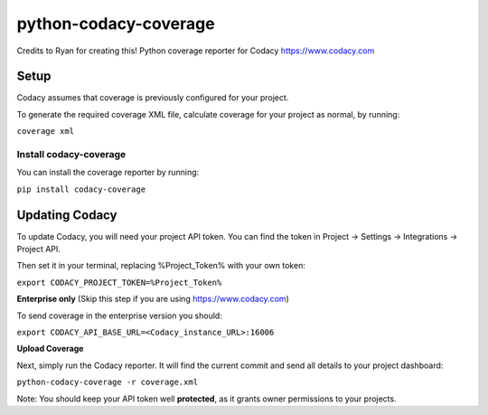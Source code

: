 python-codacy-coverage
======================

Credits to Ryan for creating this! Python coverage reporter for Codacy https://www.codacy.com

.. image:: https://api.codacy.com/project/badge/grade/3a8cf06a9db94d0ab3d55e0357bc8f9d
   :target: https://www.codacy.com/app/Codacy/python-codacy-coverage
   :alt: Codacy Badge
.. image:: https://api.codacy.com/project/badge/coverage/3a8cf06a9db94d0ab3d55e0357bc8f9d
   :target: https://www.codacy.com/app/Codacy/python-codacy-coverage
   :alt: Codacy Badge
.. image:: https://circleci.com/gh/codacy/python-codacy-coverage.png?style=shield&circle-token=:circle-token
   :target: https://circleci.com/gh/codacy/python-codacy-coverage
   :alt: Build Status
.. image:: https://badge.fury.io/py/codacy-coverage.svg
   :target: https://badge.fury.io/py/codacy-coverage
   :alt: PyPI version
   
Setup
-----

Codacy assumes that coverage is previously configured for your project.

To generate the required coverage XML file, calculate coverage for your project as normal, by running:

``coverage xml``

Install codacy-coverage
~~~~~~~~~~~~~~~~~~~~~~~

You can install the coverage reporter by running:

``pip install codacy-coverage``

Updating Codacy
---------------

To update Codacy, you will need your project API token. You can find the token in Project -> Settings -> Integrations -> Project API.

Then set it in your terminal, replacing %Project_Token% with your own token:

``export CODACY_PROJECT_TOKEN=%Project_Token%``

**Enterprise only** (Skip this step if you are using https://www.codacy.com)

To send coverage in the enterprise version you should:

``export CODACY_API_BASE_URL=<Codacy_instance_URL>:16006``

**Upload Coverage**

Next, simply run the Codacy reporter. It will find the current commit and send all details to your project dashboard:

``python-codacy-coverage -r coverage.xml``

Note: You should keep your API token well **protected**, as it grants owner permissions to your projects.

